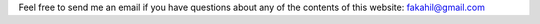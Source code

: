 .. title: Contact
.. slug: about-me
.. date: 2020-02-29 15:20:54 UTC+01:00
.. tags: 
.. category: 
.. link: 
.. description: 
.. type: text



Feel free to send me an email if you have questions about any of the contents of this website: fakahil@gmail.com



